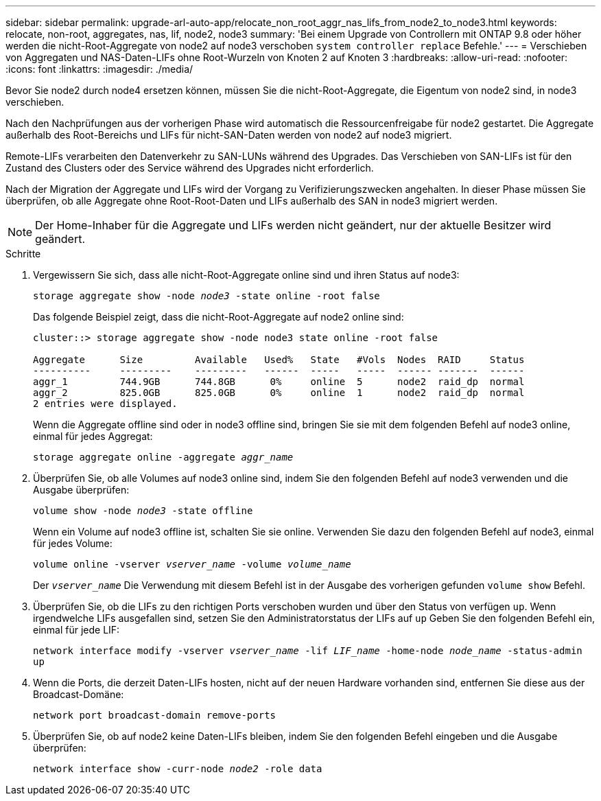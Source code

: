 ---
sidebar: sidebar 
permalink: upgrade-arl-auto-app/relocate_non_root_aggr_nas_lifs_from_node2_to_node3.html 
keywords: relocate, non-root, aggregates, nas, lif, node2, node3 
summary: 'Bei einem Upgrade von Controllern mit ONTAP 9.8 oder höher werden die nicht-Root-Aggregate von node2 auf node3 verschoben `system controller replace` Befehle.' 
---
= Verschieben von Aggregaten und NAS-Daten-LIFs ohne Root-Wurzeln von Knoten 2 auf Knoten 3
:hardbreaks:
:allow-uri-read: 
:nofooter: 
:icons: font
:linkattrs: 
:imagesdir: ./media/


[role="lead"]
Bevor Sie node2 durch node4 ersetzen können, müssen Sie die nicht-Root-Aggregate, die Eigentum von node2 sind, in node3 verschieben.

Nach den Nachprüfungen aus der vorherigen Phase wird automatisch die Ressourcenfreigabe für node2 gestartet. Die Aggregate außerhalb des Root-Bereichs und LIFs für nicht-SAN-Daten werden von node2 auf node3 migriert.

Remote-LIFs verarbeiten den Datenverkehr zu SAN-LUNs während des Upgrades. Das Verschieben von SAN-LIFs ist für den Zustand des Clusters oder des Service während des Upgrades nicht erforderlich.

Nach der Migration der Aggregate und LIFs wird der Vorgang zu Verifizierungszwecken angehalten. In dieser Phase müssen Sie überprüfen, ob alle Aggregate ohne Root-Root-Daten und LIFs außerhalb des SAN in node3 migriert werden.


NOTE: Der Home-Inhaber für die Aggregate und LIFs werden nicht geändert, nur der aktuelle Besitzer wird geändert.

.Schritte
. Vergewissern Sie sich, dass alle nicht-Root-Aggregate online sind und ihren Status auf node3:
+
`storage aggregate show -node _node3_ -state online -root false`

+
Das folgende Beispiel zeigt, dass die nicht-Root-Aggregate auf node2 online sind:

+
....
cluster::> storage aggregate show -node node3 state online -root false

Aggregate      Size         Available   Used%   State   #Vols  Nodes  RAID     Status
----------     ---------    ---------   ------  -----   -----  ------ -------  ------
aggr_1         744.9GB      744.8GB      0%     online  5      node2  raid_dp  normal
aggr_2         825.0GB      825.0GB      0%     online  1      node2  raid_dp  normal
2 entries were displayed.
....
+
Wenn die Aggregate offline sind oder in node3 offline sind, bringen Sie sie mit dem folgenden Befehl auf node3 online, einmal für jedes Aggregat:

+
`storage aggregate online -aggregate _aggr_name_`

. Überprüfen Sie, ob alle Volumes auf node3 online sind, indem Sie den folgenden Befehl auf node3 verwenden und die Ausgabe überprüfen:
+
`volume show -node _node3_ -state offline`

+
Wenn ein Volume auf node3 offline ist, schalten Sie sie online. Verwenden Sie dazu den folgenden Befehl auf node3, einmal für jedes Volume:

+
`volume online -vserver _vserver_name_ -volume _volume_name_`

+
Der `_vserver_name_` Die Verwendung mit diesem Befehl ist in der Ausgabe des vorherigen gefunden `volume show` Befehl.

. Überprüfen Sie, ob die LIFs zu den richtigen Ports verschoben wurden und über den Status von verfügen `up`. Wenn irgendwelche LIFs ausgefallen sind, setzen Sie den Administratorstatus der LIFs auf `up` Geben Sie den folgenden Befehl ein, einmal für jede LIF:
+
`network interface modify -vserver _vserver_name_ -lif _LIF_name_ -home-node _node_name_ -status-admin up`

. Wenn die Ports, die derzeit Daten-LIFs hosten, nicht auf der neuen Hardware vorhanden sind, entfernen Sie diese aus der Broadcast-Domäne:
+
`network port broadcast-domain remove-ports`

. [[Schritt5]]Überprüfen Sie, ob auf node2 keine Daten-LIFs bleiben, indem Sie den folgenden Befehl eingeben und die Ausgabe überprüfen:
+
`network interface show -curr-node _node2_ -role data`


